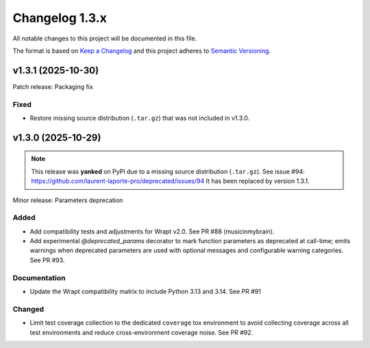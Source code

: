===============
Changelog 1.3.x
===============

All notable changes to this project will be documented in this file.

The format is based on `Keep a Changelog <https://keepachangelog.com/en/1.0.0/>`_
and this project adheres to `Semantic Versioning <https://semver.org/spec/v2.0.0.html>`_.


v1.3.1 (2025-10-30)
===================

Patch release: Packaging fix

Fixed
-----

- Restore missing source distribution (``.tar.gz``) that was not included in v1.3.0.


v1.3.0 (2025-10-29)
===================

.. note::

    This release was **yanked** on PyPI due to a missing source distribution (``.tar.gz``).
    See issue #94: https://github.com/laurent-laporte-pro/deprecated/issues/94
    It has been replaced by version 1.3.1.

Minor release: Parameters deprecation

Added
-----

- Add compatibility tests and adjustments for Wrapt v2.0. See PR #88 (musicinmybrain).

- Add experimental `@deprecated_params` decorator to mark function parameters as deprecated at call-time; emits warnings when deprecated parameters are used with optional messages and configurable warning categories. See PR #93.

Documentation
-------------

- Update the Wrapt compatibility matrix to include Python 3.13 and 3.14. See PR #91

Changed
-------

- Limit test coverage collection to the dedicated ``coverage`` tox environment to avoid collecting coverage across all test environments and reduce cross-environment coverage noise. See PR #92.
